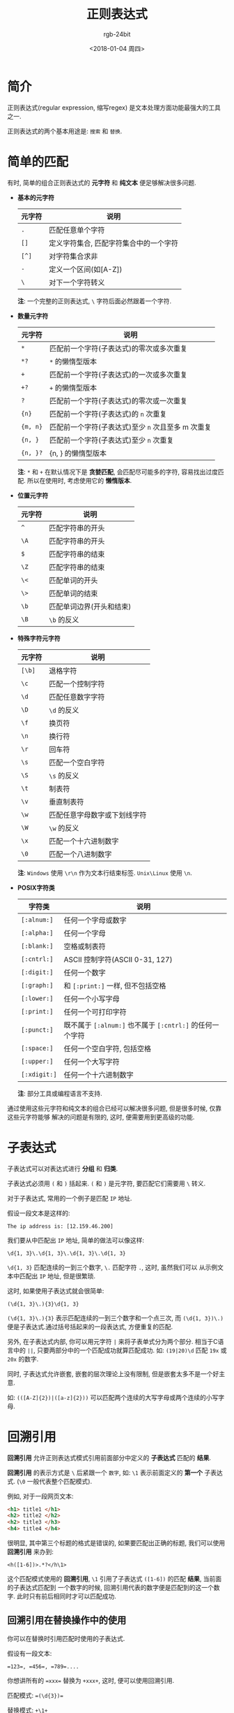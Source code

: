 #+OPTIONS:    H:3 num:nil toc:t \n:nil ::t |:t ^:nil -:t f:t *:t tex:t d:(HIDE) tags:not-in-toc
#+TITLE:      正则表达式
#+AUTHOR:     rgb-24bit
#+EMAIL:      rgb-24bit@foxmail.com
#+DATE:       <2018-01-04 周四>

* 简介
  正则表达式(regular expression, 缩写regex) 是文本处理方面功能最强大的工具之一.

  正则表达式的两个基本用途是: ~搜索~ 和 ~替换~.

* 简单的匹配
  有时, 简单的组合正则表达式的 *元字符* 和 *纯文本* 便足够解决很多问题.

  + *基本的元字符*
    |--------+----------------------------------------|
    | 元字符 | 说明                                   |
    |--------+----------------------------------------|
    | ~.~      | 匹配任意单个字符                       |
    | ~[]~     | 定义字符集合, 匹配字符集合中的一个字符 |
    | ~[^]~    | 对字符集合求非                         |
    | ~-~      | 定义一个区间(如[A-Z])                  |
    | ~\~      | 对下一个字符转义                       |
    |--------+----------------------------------------|
 
    *注*: 一个完整的正则表达式, ~\~ 字符后面必然跟着一个字符.

  + *数量元字符*
    |--------+--------------------------------------------------|
    | 元字符 | 说明                                             |
    |--------+--------------------------------------------------|
    | ~*~      | 匹配前一个字符(子表达式)的零次或多次重复         |
    | ~*?~     | ~*~ 的懒惰型版本                                 |
    | ~+~      | 匹配前一个字符(子表达式)的一次或多次重复         |
    | ~+?~     | ~+~ 的懒惰型版本                                 |
    | ~?~      | 匹配前一个字符(子表达式)的零次或一次重复         |
    | ~{n}~    | 匹配前一个字符(子表达式)的 ~n~ 次重复              |
    | ~{m, n}~ | 匹配前一个字符(子表达式)至少 ~n~ 次且至多 m 次重复 |
    | ~{n, }~  | 匹配前一个字符(子表达式)至少 ~n~ 次重复            |
    | ~{n, }?~ | {n, } 的懒惰型版本                               |
    |--------+--------------------------------------------------|

    *注*: ~*~ 和 ~+~ 在默认情况下是 *贪婪匹配*, 会匹配尽可能多的字符, 容易找出过度匹配.
    所以在使用时, 考虑使用它的 *懒惰版本*.

  + *位置元字符*
    |--------+--------------------------|
    | 元字符 | 说明                     |
    |--------+--------------------------|
    | ~^~      | 匹配字符串的开头         |
    | ~\A~     | 匹配字符串的开头         |
    | ~$~      | 匹配字符串的结束         |
    | ~\Z~     | 匹配字符串的结束         |
    | ~\<~     | 匹配单词的开头           |
    | ~\>~     | 匹配单词的结束           |
    | ~\b~     | 匹配单词边界(开头和结束) |
    | ~\B~     | ~\b~ 的反义                |
    |--------+--------------------------|

  + *特殊字符元字符*
    |--------+------------------------------|
    | 元字符 | 说明                         |
    |--------+------------------------------|
    | ~[\b]~   | 退格字符                     |
    | ~\c~     | 匹配一个控制字符             |
    | ~\d~     | 匹配任意数字字符             |
    | ~\D~     | ~\d~ 的反义                    |
    | ~\f~     | 换页符                       |
    | ~\n~     | 换行符                       |
    | ~\r~     | 回车符                       |
    | ~\s~     | 匹配一个空白字符             |
    | ~\S~     | ~\s~ 的反义                    |
    | ~\t~     | 制表符                       |
    | ~\v~     | 垂直制表符                   |
    | ~\w~     | 匹配任意字母数字或下划线字符 |
    | ~\W~     | ~\w~ 的反义                    |
    | ~\x~     | 匹配一个十六进制数字         |
    | ~\0~     | 匹配一个八进制数字           |
    |--------+------------------------------|

    *注*: ~Windows~ 使用 ~\r\n~ 作为文本行结束标签. ~Unix\Linux~ 使用 ~\n~.

  + *POSIX字符类*
    |------------+------------------------------------------------------|
    | 字符类     | 说明                                                 |
    |------------+------------------------------------------------------|
    | ~[:alnum:]~  | 任何一个字母或数字                                   |
    | ~[:alpha:]~  | 任何一个字母                                         |
    | ~[:blank:]~  | 空格或制表符                                         |
    | ~[:cntrl:]~  | ASCII 控制字符(ASCII 0-31, 127)                      |
    | ~[:digit:]~  | 任何一个数字                                         |
    | ~[:graph:]~  | 和 ~[:print:]~ 一样, 但不包括空格                      |
    | ~[:lower:]~  | 任何一个小写字母                                     |
    | ~[:print:]~  | 任何一个可打印字符                                   |
    | ~[:punct:]~  | 既不属于 ~[:alnum:]~ 也不属于 ~[:cntrl:]~ 的任何一个字符 |
    | ~[:space:]~  | 任何一个空白字符, 包括空格                           |
    | ~[:upper:]~  | 任何一个大写字符                                     |
    | ~[:xdigit:]~ | 任何一个十六进制数字                                 |
    |------------+------------------------------------------------------|

    *注*: 部分工具或编程语言不支持.

  通过使用这些元字符和纯文本的组合已经可以解决很多问题, 但是很多时候, 仅靠这些元字符能够
  解决的问题是有限的, 这时, 便需要用到更高级的功能.

* 子表达式
  子表达式可以对表达式进行 *分组* 和 *归类*.

  子表达式必须用 ~(~ 和 ~)~ 括起来. ~(~ 和 ~)~ 是元字符, 要匹配它们需要用 ~\~ 转义.

  对于子表达式, 常用的一个例子是匹配 ~IP~ 地址.
  
  假设一段文本是这样的:
  : The ip address is: [12.159.46.200]

  我们要从中匹配出 ~IP~ 地址, 简单的做法可以像这样:
  : \d{1, 3}\.\d{1, 3}\.\d{1, 3}\.\d{1, 3}

  ~\d{1, 3}~ 匹配连续的一到三个数字, ~\.~ 匹配字符 ~.~, 这时, 虽然我们可以
  从示例文本中匹配出 ~IP~ 地址, 但是很繁琐.

  这时, 如果使用子表达式就会很简单:
  : (\d{1, 3}\.){3}\d{1, 3}

  ~(\d{1, 3}\.){3}~ 表示匹配连续的一到三个数字和一个点三次, 而 ~(\d{1, 3})\.)~
  便是子表达式.通过括号括起来的一段表达式, 方便重复的匹配.

  另外, 在子表达式内部, 你可以用元字符 ~|~ 来将子表单式分为两个部分. 相当于C语言中的 ~||~,
  只要两部分中的一个匹配成功就算匹配成功. 如: ~(19|20)\d~ 匹配 ~19x~ 或 ~20x~ 的数字.

  同时, 子表达式允许嵌套, 嵌套的层次理论上没有限制, 但是嵌套太多不是一个好主意.

  如: ~(([A-Z]{2})|([a-z]{2}))~ 可以匹配两个连续的大写字母或两个连续的小写字母.

* 回溯引用
  *回溯引用* 允许正则表达式模式引用前面部分中定义的 *子表达式* 匹配的 *结果*.
  
  *回溯引用* 的表示方式是 ~\~ 后紧跟一个 ~数字~, 如: ~\1~ 表示前面定义的 *第一个* 子表达式.
  (~\0~ 一般代表整个匹配模式).

  例如, 对于一段网页文本:
  #+BEGIN_SRC html
    <h1> title1 </h1>
    <h2> title2 </h2>
    <h2> title3 </h3>
    <h4> title4 </h4>
  #+END_SRC

  很明显, 其中第三个标题的格式是错误的, 如果要匹配出正确的标题, 我们可以使用 *回溯引用* 来办到:
  : <h([1-6])>.*?</h\1>

  这个匹配模式使用的 *回溯引用*, ~\1~ 引用了子表达式 ~([1-6])~ 的匹配 *结果*, 当前面的子表达式匹配到
  一个数字的时候, 回溯引用代表的数字便是匹配到的这一个数字. 此时只有前后相同时才可以匹配成功.

** 回溯引用在替换操作中的使用
   你可以在替换时引用匹配时使用的子表达式.

   假设有一段文本:
   #+BEGIN_EXAMPLE
   =123=, =456=, =789=....
   #+END_EXAMPLE

   你想讲所有的 ~=xxx=~ 替换为 ~+xxx+~, 这时, 便可以使用回溯引用.

   匹配模式: ~=(\d{3})=~
   
   替换模式: ~+\1+~
   
   替换结果:
   : +123+, +456+, +789+....

   *注*: ~JavaScript~ 请使用 ~$~ 替换 ~\~.

   + *大小写转换*
     
     部分正则表达式允许使用以下元字符对字母进行大小写转换:
     |--------+--------------------------------------|
     | 元字符 | 说明                                 |
     |--------+--------------------------------------|
     | \E     | 结束 \L 或 \U 的转换                 |
     | \l     | 把下一个字符(子表达式)转换为小写     |
     | \L     | 把 \L 到 \E 之间的字符全部转换为小写 |
     | \u     | 把下一个字符(子表达式)转换为大写     |
     | \U     | 把 \U 到 \E 之间的字符全部转换为大写 |
     |--------+--------------------------------------|
  
     例如, 将正确的标题转换为大写:
     #+BEGIN_SRC html
       <h1> title1 </h1>
       <h2> title2 </h2>
       <h2> title3 </h3>
       <h4> title4 </h4>
     #+END_SRC

     匹配模式: ~<h([1-6])>(.*?)</h\1>~
     
     替换模式: ~<h\1>\u\2</h\1>~

     替换结果:
     #+BEGIN_SRC html
       <h1> TITLE1 </h1>
       <h2> TITLE2 </h2>
       <h2> title3 </h3>
       <h4> TITLE4 </h4>
     #+END_SRC

* 前后查找
  使用正则表达式标记要匹配的文本的位置, 对该位置的前后内容进行查找.

  很多时候, 我们想要匹配位于网页 ~<title>~ 标签类的文本. 此时我们便可以使用
  前后查找来完成工作.

  前后查找分为: *向前查找* 和 *向后查找* (常见的正则表达式实现都支持前者, 但支持后者的就没那么多).

** 向前查找
   向前查找指定了一个必须匹配但不在结果中返回的模式.
   
   向前查找是由 ~?=~ 开头的 *子表达式*. 需要匹配的文本跟在 ~=~ 后面.
   
   例如匹配这段文本的URL前缀:
   #+BEGIN_EXAMPLE
   https://github.com
   https://gayhub.com
   ftp://@_@.com
   #+END_EXAMPLE

   匹配模式: ~.+(?=:)~

   匹配结果:
   #+BEGIN_EXAMPLE
   https
   https
   ftp
   #+END_EXAMPLE
  
   任何一个子表达式都可以转换为一个向前查找表达式, 只要给他加上一个 ~?=~ 前缀即可.

** 向后查找
   向后查找类似于向前查找, 操作符是: ~?<=~

   例如匹配 ~<title>~ 标签之间的文本, 我们可以这样操作:
   : (?<=<title>).*?(?=</title>)

** 对前后查找取非
   前面两种查找方式为: ~正向前查找~ 和 ~正向后查找~.

   既然有正, 自然有负, 负向查找与给定模式不匹配的文本.

   负向前查找: ~(?!)~

   负向后查找: ~(?<!)~

   如: 有数字 ~$123, 567, $23, 55~, 模式 ~(?<=\$)\d+)~ 匹配 ~$123, $23~.
   而模式 ~(?<!\$)\d~ 匹配 ~567, 55~.
     
* 嵌入条件
  *注*: 并非所有正则表达式实现都支持条件处理.

  正则表达式里的条件用 ~?~ 来定义, 如: ~?, ?=, ?<=~ 也算是条件查找了.

  嵌入条件的使用情况:
  + 根据有关回溯引用来进行条件处理
  + 根据一个前后查找来进行条件处理

** 回溯引用条件
   回溯引用条件只在前面的子表达式匹配取得成功的情况下才允许使用一个表达式.
   
   语法: ~(?(backreference)true-regex)~, 其中 ~?~ 表明这是一个条件, 括号里的 ~backreference~ 是一个回溯引用.
   ~true-regex~ 是一个只在 ~backreference~ 存在时才被执行的表达式.

   或: ~(?(backreference)true-regex|false-regex)~, 当 ~backreference~ 不存在时执行 ~false-regex~ 表达式.

   如模式: ~(0X)?(?(1)[A-F0-9]{6}|\d{6})~

   这个模式的前面部分为: ~(0X)?~, 当这个条件满足的时候, 后面的条件将会执行: ~[A-F0-9]{6}~, 而
   不满足的时候会执行: ~\d{6}~.

   *注*: 回溯引用条件中的 ~(1)~ 不需要加 ~\~, 即不需要 ~(\1)~ 这样.

** 前后查找条件
   前后查找条件只在一个向前查找或一个向后查找取得成功的情况下才允许使用一个表达式.

   语法: ~(?(look-regex)true-regex)~ ~(look-regex)~ 是一个向前或向后查找表达式, ~true-regex~ 是在
   向前或向后查找成功后执行的子表达式.

   如模式: ~\d{5}(?(?=-)-\d{4})~, ~(?=-)~ 定义了一个向前查找表达式, 当查找成功后, 会执行 ~-\d{4}~ 表达式.

* 正则表达式在线测试
  + [[https://c.runoob.com/front-end/854][正则表达式在线测试|菜鸟教程]]

